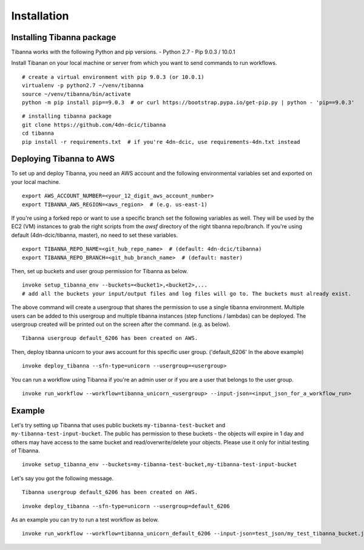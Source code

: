 ============
Installation
============


Installing Tibanna package
--------------------------

Tibanna works with the following Python and pip versions.
- Python 2.7
- Pip 9.0.3 / 10.0.1


Install Tibanan on your local machine or server from which you want to send commands to run workflows.

::

    # create a virtual environment with pip 9.0.3 (or 10.0.1)
    virtualenv -p python2.7 ~/venv/tibanna
    source ~/venv/tibanna/bin/activate
    python -m pip install pip==9.0.3  # or curl https://bootstrap.pypa.io/get-pip.py | python - 'pip==9.0.3'
  
  
::

    # installing tibanna package
    git clone https://github.com/4dn-dcic/tibanna
    cd tibanna
    pip install -r requirements.txt  # if you're 4dn-dcic, use requirements-4dn.txt instead



Deploying Tibanna to AWS
------------------------

To set up and deploy Tibanna, you need an AWS account and the following environmental variables set and exported on your local machine.

::

    export AWS_ACCOUNT_NUMBER=<your_12_digit_aws_account_number>
    export TIBANNA_AWS_REGION=<aws_region>  # (e.g. us-east-1)


If you're using a forked repo or want to use a specific branch set the following variables as well. They will be used by the EC2 (VM) instances to grab the right scripts from the `awsf` directory of the right tibanna repo/branch. If you're using default (4dn-dcic/tibanna, master), no need to set these variables.

::

    export TIBANNA_REPO_NAME=<git_hub_repo_name>  # (default: 4dn-dcic/tibanna)
    export TIBANNA_REPO_BRANCH=<git_hub_branch_name>  # (default: master)


Then, set up buckets and user group permission for Tibanna as below.

::

    invoke setup_tibanna_env --buckets=<bucket1>,<bucket2>,...
    # add all the buckets your input/output files and log files will go to. The buckets must already exist.


The above command will create a usergroup that shares the permission to use a single tibanna environment. Multiple users can be added to this usergroup and multiple tibanna instances (step functions / lambdas) can be deployed. The usergroup created will be printed out on the screen after the command. (e.g. as below).

::

    Tibanna usergroup default_6206 has been created on AWS.


Then, deploy tibanna unicorn to your aws account for this specific user group. ('default_6206' In the above example)

::

    invoke deploy_tibanna --sfn-type=unicorn --usergroup=<usergroup>


You can run a workflow using Tibanna if you're an admin user or if you are a user that belongs to the user group.

::

    invoke run_workflow --workflow=tibanna_unicorn_<usergroup> --input-json=<input_json_for_a_workflow_run>


Example
-------

Let's try setting up Tibanna that uses public buckets ``my-tibanna-test-bucket`` and ``my-tibanna-test-input-bucket``. The public has permission to these buckets - the objects will expire in 1 day and others may have access to the same bucket and read/overwrite/delete your objects. Please use it only for initial testing of Tibanna.

::

    invoke setup_tibanna_env --buckets=my-tibanna-test-bucket,my-tibanna-test-input-bucket

Let's say you got the following message.

::

    Tibanna usergroup default_6206 has been created on AWS.


::

    invoke deploy_tibanna --sfn-type=unicorn --usergroup=default_6206

As an example you can try to run a test workflow as below.

::

    invoke run_workflow --workflow=tibanna_unicorn_default_6206 --input-json=test_json/my_test_tibanna_bucket.json


